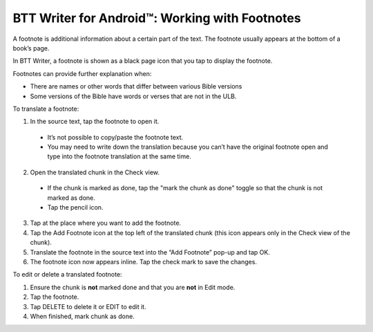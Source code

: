 BTT Writer for Android™: Working with Footnotes 
====================================================


.. image:: ../images/BTTwriterAndroid.gif
    :width: 305px
    :align: center
    :height: 245px
    :alt: BTT Writer for Android

A footnote is additional information about a certain part of the text. The footnote usually appears at the bottom of a book’s page.

In BTT Writer, a footnote is shown as a black page icon that you tap to display the footnote.

Footnotes can provide further explanation when:

* There are names or other words that differ between various Bible versions

* Some versions of the Bible have words or verses that are not in the ULB.

To translate a footnote:

1.	In the source text, tap the footnote to open it. 
     
    *	It’s not possible to copy/paste the footnote text.

    *	You may need to write down the translation because you can’t have the original footnote open and type into the footnote translation at the same time.

2.	Open the translated chunk in the Check view.

    * If the chunk is marked as done, tap the "mark the chunk as done" toggle so that the chunk is not marked as done.
    
    * Tap the pencil icon.
       
3.	Tap at the place where you want to add the footnote.
 
4.	Tap the Add Footnote icon at the top left of the translated chunk (this icon appears only in the Check view of the chunk).
 
5.	Translate the footnote in the source text into the “Add Footnote” pop-up and tap OK.
 
6.	The footnote icon now appears inline. Tap the check mark to save the changes.
 
To edit or delete a translated footnote:

1.	Ensure the chunk is **not** marked done and that you are **not** in Edit mode.

2.	Tap the footnote.
 
3.	Tap DELETE to delete it or EDIT to edit it.
 
4.	When finished, mark chunk as done.
